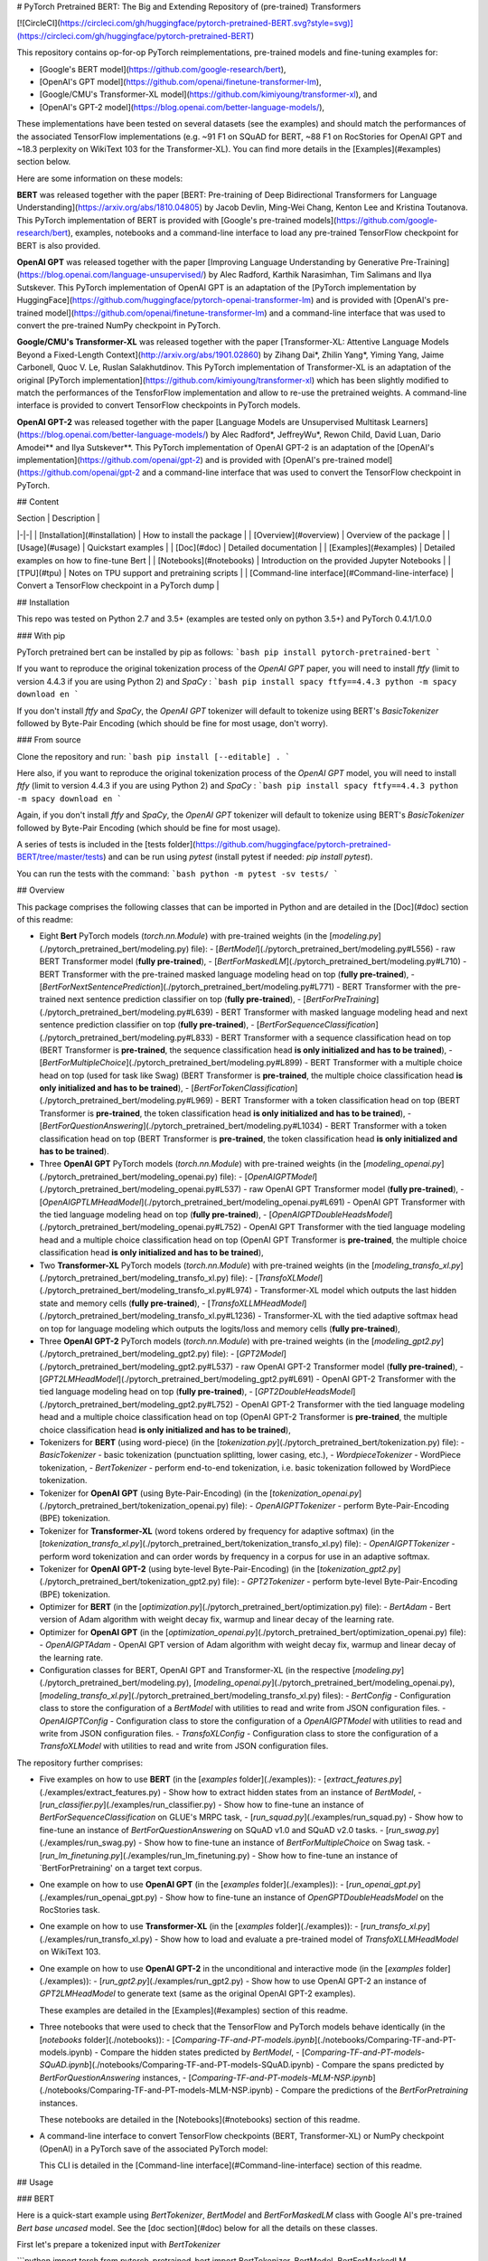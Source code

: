 # PyTorch Pretrained BERT: The Big and Extending Repository of (pre-trained) Transformers

[![CircleCI](https://circleci.com/gh/huggingface/pytorch-pretrained-BERT.svg?style=svg)](https://circleci.com/gh/huggingface/pytorch-pretrained-BERT)

This repository contains op-for-op PyTorch reimplementations, pre-trained models and fine-tuning examples for:

- [Google's BERT model](https://github.com/google-research/bert),
- [OpenAI's GPT model](https://github.com/openai/finetune-transformer-lm),
- [Google/CMU's Transformer-XL model](https://github.com/kimiyoung/transformer-xl), and
- [OpenAI's GPT-2 model](https://blog.openai.com/better-language-models/),

These implementations have been tested on several datasets (see the examples) and should match the performances of the associated TensorFlow implementations (e.g. ~91 F1 on SQuAD for BERT, ~88 F1 on RocStories for OpenAI GPT and ~18.3 perplexity on WikiText 103 for the Transformer-XL). You can find more details in the [Examples](#examples) section below.

Here are some information on these models:

**BERT** was released together with the paper [BERT: Pre-training of Deep Bidirectional Transformers for Language Understanding](https://arxiv.org/abs/1810.04805) by Jacob Devlin, Ming-Wei Chang, Kenton Lee and Kristina Toutanova.
This PyTorch implementation of BERT is provided with [Google's pre-trained models](https://github.com/google-research/bert), examples, notebooks and a command-line interface to load any pre-trained TensorFlow checkpoint for BERT is also provided.

**OpenAI GPT** was released together with the paper [Improving Language Understanding by Generative Pre-Training](https://blog.openai.com/language-unsupervised/) by Alec Radford, Karthik Narasimhan, Tim Salimans and Ilya Sutskever.
This PyTorch implementation of OpenAI GPT is an adaptation of the [PyTorch implementation by HuggingFace](https://github.com/huggingface/pytorch-openai-transformer-lm) and is provided with [OpenAI's pre-trained model](https://github.com/openai/finetune-transformer-lm) and a command-line interface that was used to convert the pre-trained NumPy checkpoint in PyTorch.

**Google/CMU's Transformer-XL** was released together with the paper [Transformer-XL: Attentive Language Models Beyond a Fixed-Length Context](http://arxiv.org/abs/1901.02860) by Zihang Dai*, Zhilin Yang*, Yiming Yang, Jaime Carbonell, Quoc V. Le, Ruslan Salakhutdinov.
This PyTorch implementation of Transformer-XL is an adaptation of the original [PyTorch implementation](https://github.com/kimiyoung/transformer-xl) which has been slightly modified to match the performances of the TensforFlow implementation and allow to re-use the pretrained weights. A command-line interface is provided to convert TensorFlow checkpoints in PyTorch models.

**OpenAI GPT-2** was released together with the paper [Language Models are Unsupervised Multitask Learners](https://blog.openai.com/better-language-models/) by Alec Radford*, JeffreyWu*, Rewon Child, David Luan, Dario Amodei** and Ilya Sutskever**.
This PyTorch implementation of OpenAI GPT-2 is an adaptation of the [OpenAI's implementation](https://github.com/openai/gpt-2) and is provided with [OpenAI's pre-trained model](https://github.com/openai/gpt-2 and a command-line interface that was used to convert the TensorFlow checkpoint in PyTorch.


## Content

| Section | Description |
|-|-|
| [Installation](#installation) | How to install the package |
| [Overview](#overview) | Overview of the package |
| [Usage](#usage) | Quickstart examples |
| [Doc](#doc) |  Detailed documentation |
| [Examples](#examples) | Detailed examples on how to fine-tune Bert |
| [Notebooks](#notebooks) | Introduction on the provided Jupyter Notebooks |
| [TPU](#tpu) | Notes on TPU support and pretraining scripts |
| [Command-line interface](#Command-line-interface) | Convert a TensorFlow checkpoint in a PyTorch dump |

## Installation

This repo was tested on Python 2.7 and 3.5+ (examples are tested only on python 3.5+) and PyTorch 0.4.1/1.0.0

### With pip

PyTorch pretrained bert can be installed by pip as follows:
```bash
pip install pytorch-pretrained-bert
```

If you want to reproduce the original tokenization process of the `OpenAI GPT` paper, you will need to install `ftfy` (limit to version 4.4.3 if you are using Python 2) and `SpaCy` :
```bash
pip install spacy ftfy==4.4.3
python -m spacy download en
```

If you don't install `ftfy` and `SpaCy`, the `OpenAI GPT` tokenizer will default to tokenize using BERT's `BasicTokenizer` followed by Byte-Pair Encoding (which should be fine for most usage, don't worry).

### From source

Clone the repository and run:
```bash
pip install [--editable] .
```

Here also, if you want to reproduce the original tokenization process of the `OpenAI GPT` model, you will need to install `ftfy` (limit to version 4.4.3 if you are using Python 2) and `SpaCy` :
```bash
pip install spacy ftfy==4.4.3
python -m spacy download en
```

Again, if you don't install `ftfy` and `SpaCy`, the `OpenAI GPT` tokenizer will default to tokenize using BERT's `BasicTokenizer` followed by Byte-Pair Encoding (which should be fine for most usage).

A series of tests is included in the [tests folder](https://github.com/huggingface/pytorch-pretrained-BERT/tree/master/tests) and can be run using `pytest` (install pytest if needed: `pip install pytest`).

You can run the tests with the command:
```bash
python -m pytest -sv tests/
```

## Overview

This package comprises the following classes that can be imported in Python and are detailed in the [Doc](#doc) section of this readme:

- Eight **Bert** PyTorch models (`torch.nn.Module`) with pre-trained weights (in the [`modeling.py`](./pytorch_pretrained_bert/modeling.py) file):
  - [`BertModel`](./pytorch_pretrained_bert/modeling.py#L556) - raw BERT Transformer model (**fully pre-trained**),
  - [`BertForMaskedLM`](./pytorch_pretrained_bert/modeling.py#L710) - BERT Transformer with the pre-trained masked language modeling head on top (**fully pre-trained**),
  - [`BertForNextSentencePrediction`](./pytorch_pretrained_bert/modeling.py#L771) - BERT Transformer with the pre-trained next sentence prediction classifier on top  (**fully pre-trained**),
  - [`BertForPreTraining`](./pytorch_pretrained_bert/modeling.py#L639) - BERT Transformer with masked language modeling head and next sentence prediction classifier on top (**fully pre-trained**),
  - [`BertForSequenceClassification`](./pytorch_pretrained_bert/modeling.py#L833) - BERT Transformer with a sequence classification head on top (BERT Transformer is **pre-trained**, the sequence classification head **is only initialized and has to be trained**),
  - [`BertForMultipleChoice`](./pytorch_pretrained_bert/modeling.py#L899) - BERT Transformer with a multiple choice head on top (used for task like Swag) (BERT Transformer is **pre-trained**, the multiple choice classification head **is only initialized and has to be trained**),
  - [`BertForTokenClassification`](./pytorch_pretrained_bert/modeling.py#L969) - BERT Transformer with a token classification head on top (BERT Transformer is **pre-trained**, the token classification head **is only initialized and has to be trained**),
  - [`BertForQuestionAnswering`](./pytorch_pretrained_bert/modeling.py#L1034) - BERT Transformer with a token classification head on top (BERT Transformer is **pre-trained**, the token classification head **is only initialized and has to be trained**).

- Three **OpenAI GPT** PyTorch models (`torch.nn.Module`) with pre-trained weights (in the [`modeling_openai.py`](./pytorch_pretrained_bert/modeling_openai.py) file):
  - [`OpenAIGPTModel`](./pytorch_pretrained_bert/modeling_openai.py#L537) - raw OpenAI GPT Transformer model (**fully pre-trained**),
  - [`OpenAIGPTLMHeadModel`](./pytorch_pretrained_bert/modeling_openai.py#L691) - OpenAI GPT Transformer with the tied language modeling head on top (**fully pre-trained**),
  - [`OpenAIGPTDoubleHeadsModel`](./pytorch_pretrained_bert/modeling_openai.py#L752) - OpenAI GPT Transformer with the tied language modeling head and a multiple choice classification head on top (OpenAI GPT Transformer is **pre-trained**, the multiple choice classification head **is only initialized and has to be trained**),

- Two **Transformer-XL** PyTorch models (`torch.nn.Module`) with pre-trained weights (in the [`modeling_transfo_xl.py`](./pytorch_pretrained_bert/modeling_transfo_xl.py) file):
  - [`TransfoXLModel`](./pytorch_pretrained_bert/modeling_transfo_xl.py#L974) - Transformer-XL model which outputs the last hidden state and memory cells (**fully pre-trained**),
  - [`TransfoXLLMHeadModel`](./pytorch_pretrained_bert/modeling_transfo_xl.py#L1236) - Transformer-XL with the tied adaptive softmax head on top for language modeling which outputs the logits/loss and memory cells (**fully pre-trained**),

- Three **OpenAI GPT-2** PyTorch models (`torch.nn.Module`) with pre-trained weights (in the [`modeling_gpt2.py`](./pytorch_pretrained_bert/modeling_gpt2.py) file):
  - [`GPT2Model`](./pytorch_pretrained_bert/modeling_gpt2.py#L537) - raw OpenAI GPT-2 Transformer model (**fully pre-trained**),
  - [`GPT2LMHeadModel`](./pytorch_pretrained_bert/modeling_gpt2.py#L691) - OpenAI GPT-2 Transformer with the tied language modeling head on top (**fully pre-trained**),
  - [`GPT2DoubleHeadsModel`](./pytorch_pretrained_bert/modeling_gpt2.py#L752) - OpenAI GPT-2 Transformer with the tied language modeling head and a multiple choice classification head on top (OpenAI GPT-2 Transformer is **pre-trained**, the multiple choice classification head **is only initialized and has to be trained**),

- Tokenizers for **BERT** (using word-piece) (in the [`tokenization.py`](./pytorch_pretrained_bert/tokenization.py) file):
  - `BasicTokenizer` - basic tokenization (punctuation splitting, lower casing, etc.),
  - `WordpieceTokenizer` - WordPiece tokenization,
  - `BertTokenizer` - perform end-to-end tokenization, i.e. basic tokenization followed by WordPiece tokenization.

- Tokenizer for **OpenAI GPT** (using Byte-Pair-Encoding) (in the [`tokenization_openai.py`](./pytorch_pretrained_bert/tokenization_openai.py) file):
  - `OpenAIGPTTokenizer` - perform Byte-Pair-Encoding (BPE) tokenization.

- Tokenizer for **Transformer-XL** (word tokens ordered by frequency for adaptive softmax) (in the [`tokenization_transfo_xl.py`](./pytorch_pretrained_bert/tokenization_transfo_xl.py) file):
  - `OpenAIGPTTokenizer` - perform word tokenization and can order words by frequency in a corpus for use in an adaptive softmax.

- Tokenizer for **OpenAI GPT-2** (using byte-level Byte-Pair-Encoding) (in the [`tokenization_gpt2.py`](./pytorch_pretrained_bert/tokenization_gpt2.py) file):
  - `GPT2Tokenizer` - perform byte-level Byte-Pair-Encoding (BPE) tokenization.

- Optimizer for **BERT** (in the [`optimization.py`](./pytorch_pretrained_bert/optimization.py) file):
  - `BertAdam` - Bert version of Adam algorithm with weight decay fix, warmup and linear decay of the learning rate.

- Optimizer for **OpenAI GPT** (in the [`optimization_openai.py`](./pytorch_pretrained_bert/optimization_openai.py) file):
  - `OpenAIGPTAdam` - OpenAI GPT version of Adam algorithm with weight decay fix, warmup and linear decay of the learning rate.

- Configuration classes for BERT, OpenAI GPT and Transformer-XL (in the respective [`modeling.py`](./pytorch_pretrained_bert/modeling.py), [`modeling_openai.py`](./pytorch_pretrained_bert/modeling_openai.py), [`modeling_transfo_xl.py`](./pytorch_pretrained_bert/modeling_transfo_xl.py) files):
  - `BertConfig` - Configuration class to store the configuration of a `BertModel` with utilities to read and write from JSON configuration files.
  - `OpenAIGPTConfig` - Configuration class to store the configuration of a `OpenAIGPTModel` with utilities to read and write from JSON configuration files.
  - `TransfoXLConfig` - Configuration class to store the configuration of a `TransfoXLModel` with utilities to read and write from JSON configuration files.

The repository further comprises:

- Five examples on how to use **BERT** (in the [`examples` folder](./examples)):
  - [`extract_features.py`](./examples/extract_features.py) - Show how to extract hidden states from an instance of `BertModel`,
  - [`run_classifier.py`](./examples/run_classifier.py) - Show how to fine-tune an instance of `BertForSequenceClassification` on GLUE's MRPC task,
  - [`run_squad.py`](./examples/run_squad.py) - Show how to fine-tune an instance of `BertForQuestionAnswering` on SQuAD v1.0 and SQuAD v2.0 tasks.
  - [`run_swag.py`](./examples/run_swag.py) - Show how to fine-tune an instance of `BertForMultipleChoice` on Swag task.
  - [`run_lm_finetuning.py`](./examples/run_lm_finetuning.py) - Show how to fine-tune an instance of `BertForPretraining' on a target text corpus.  

- One example on how to use **OpenAI GPT** (in the [`examples` folder](./examples)):
  - [`run_openai_gpt.py`](./examples/run_openai_gpt.py) - Show how to fine-tune an instance of `OpenGPTDoubleHeadsModel` on the RocStories task.

- One example on how to use **Transformer-XL** (in the [`examples` folder](./examples)):
  - [`run_transfo_xl.py`](./examples/run_transfo_xl.py) - Show how to load and evaluate a pre-trained model of `TransfoXLLMHeadModel` on WikiText 103.

- One example on how to use **OpenAI GPT-2** in the unconditional and interactive mode (in the [`examples` folder](./examples)):
  - [`run_gpt2.py`](./examples/run_gpt2.py) - Show how to use OpenAI GPT-2 an instance of `GPT2LMHeadModel` to generate text (same as the original OpenAI GPT-2 examples).

  These examples are detailed in the [Examples](#examples) section of this readme.

- Three notebooks that were used to check that the TensorFlow and PyTorch models behave identically (in the [`notebooks` folder](./notebooks)):
  - [`Comparing-TF-and-PT-models.ipynb`](./notebooks/Comparing-TF-and-PT-models.ipynb) - Compare the hidden states predicted by `BertModel`,
  - [`Comparing-TF-and-PT-models-SQuAD.ipynb`](./notebooks/Comparing-TF-and-PT-models-SQuAD.ipynb) - Compare the spans predicted by  `BertForQuestionAnswering` instances,
  - [`Comparing-TF-and-PT-models-MLM-NSP.ipynb`](./notebooks/Comparing-TF-and-PT-models-MLM-NSP.ipynb) - Compare the predictions of the `BertForPretraining` instances.

  These notebooks are detailed in the [Notebooks](#notebooks) section of this readme.

- A command-line interface to convert TensorFlow checkpoints (BERT, Transformer-XL) or NumPy checkpoint (OpenAI) in a PyTorch save of the associated PyTorch model:

  This CLI is detailed in the [Command-line interface](#Command-line-interface) section of this readme.

## Usage

### BERT

Here is a quick-start example using `BertTokenizer`, `BertModel` and `BertForMaskedLM` class with Google AI's pre-trained `Bert base uncased` model. See the [doc section](#doc) below for all the details on these classes.

First let's prepare a tokenized input with `BertTokenizer`

```python
import torch
from pytorch_pretrained_bert import BertTokenizer, BertModel, BertForMaskedLM

# OPTIONAL: if you want to have more information on what's happening, activate the logger as follows
import logging
logging.basicConfig(level=logging.INFO)

# Load pre-trained model tokenizer (vocabulary)
tokenizer = BertTokenizer.from_pretrained('bert-base-uncased')

# Tokenized input
text = "[CLS] Who was Jim Henson ? [SEP] Jim Henson was a puppeteer [SEP]"
tokenized_text = tokenizer.tokenize(text)

# Mask a token that we will try to predict back with `BertForMaskedLM`
masked_index = 8
tokenized_text[masked_index] = '[MASK]'
assert tokenized_text == ['[CLS]', 'who', 'was', 'jim', 'henson', '?', '[SEP]', 'jim', '[MASK]', 'was', 'a', 'puppet', '##eer', '[SEP]']

# Convert token to vocabulary indices
indexed_tokens = tokenizer.convert_tokens_to_ids(tokenized_text)
# Define sentence A and B indices associated to 1st and 2nd sentences (see paper)
segments_ids = [0, 0, 0, 0, 0, 0, 0, 1, 1, 1, 1, 1, 1, 1]

# Convert inputs to PyTorch tensors
tokens_tensor = torch.tensor([indexed_tokens])
segments_tensors = torch.tensor([segments_ids])
```

Let's see how to use `BertModel` to get hidden states

```python
# Load pre-trained model (weights)
model = BertModel.from_pretrained('bert-base-uncased')
model.eval()

# If you have a GPU, put everything on cuda
tokens_tensor = tokens_tensor.to('cuda')
segments_tensors = segments_tensors.to('cuda')
model.to('cuda')

# Predict hidden states features for each layer
with torch.no_grad():
    encoded_layers, _ = model(tokens_tensor, segments_tensors)
# We have a hidden states for each of the 12 layers in model bert-base-uncased
assert len(encoded_layers) == 12
```

And how to use `BertForMaskedLM`

```python
# Load pre-trained model (weights)
model = BertForMaskedLM.from_pretrained('bert-base-uncased')
model.eval()

# If you have a GPU, put everything on cuda
tokens_tensor = tokens_tensor.to('cuda')
segments_tensors = segments_tensors.to('cuda')
model.to('cuda')

# Predict all tokens
with torch.no_grad():
    predictions = model(tokens_tensor, segments_tensors)

# confirm we were able to predict 'henson'
predicted_index = torch.argmax(predictions[0, masked_index]).item()
predicted_token = tokenizer.convert_ids_to_tokens([predicted_index])[0]
assert predicted_token == 'henson'
```

### OpenAI GPT

Here is a quick-start example using `OpenAIGPTTokenizer`, `OpenAIGPTModel` and `OpenAIGPTLMHeadModel` class with OpenAI's pre-trained  model. See the [doc section](#doc) below for all the details on these classes.

First let's prepare a tokenized input with `OpenAIGPTTokenizer`

```python
import torch
from pytorch_pretrained_bert import OpenAIGPTTokenizer, OpenAIGPTModel, OpenAIGPTLMHeadModel

# OPTIONAL: if you want to have more information on what's happening, activate the logger as follows
import logging
logging.basicConfig(level=logging.INFO)

# Load pre-trained model tokenizer (vocabulary)
tokenizer = OpenAIGPTTokenizer.from_pretrained('openai-gpt')

# Tokenized input
text = "Who was Jim Henson ? Jim Henson was a puppeteer"
tokenized_text = tokenizer.tokenize(text)

# Convert token to vocabulary indices
indexed_tokens = tokenizer.convert_tokens_to_ids(tokenized_text)

# Convert inputs to PyTorch tensors
tokens_tensor = torch.tensor([indexed_tokens])
```

Let's see how to use `OpenAIGPTModel` to get hidden states

```python
# Load pre-trained model (weights)
model = OpenAIGPTModel.from_pretrained('openai-gpt')
model.eval()

# If you have a GPU, put everything on cuda
tokens_tensor = tokens_tensor.to('cuda')
model.to('cuda')

# Predict hidden states features for each layer
with torch.no_grad():
    hidden_states = model(tokens_tensor)
```

And how to use `OpenAIGPTLMHeadModel`

```python
# Load pre-trained model (weights)
model = OpenAIGPTLMHeadModel.from_pretrained('openai-gpt')
model.eval()

# If you have a GPU, put everything on cuda
tokens_tensor = tokens_tensor.to('cuda')
model.to('cuda')

# Predict all tokens
with torch.no_grad():
    predictions = model(tokens_tensor)

# get the predicted last token
predicted_index = torch.argmax(predictions[0, -1, :]).item()
predicted_token = tokenizer.convert_ids_to_tokens([predicted_index])[0]
assert predicted_token == '.</w>'
```

### Transformer-XL

Here is a quick-start example using `TransfoXLTokenizer`, `TransfoXLModel` and `TransfoXLModelLMHeadModel` class with the Transformer-XL model pre-trained on WikiText-103. See the [doc section](#doc) below for all the details on these classes.

First let's prepare a tokenized input with `TransfoXLTokenizer`

```python
import torch
from pytorch_pretrained_bert import TransfoXLTokenizer, TransfoXLModel, TransfoXLLMHeadModel

# OPTIONAL: if you want to have more information on what's happening, activate the logger as follows
import logging
logging.basicConfig(level=logging.INFO)

# Load pre-trained model tokenizer (vocabulary from wikitext 103)
tokenizer = TransfoXLTokenizer.from_pretrained('transfo-xl-wt103')

# Tokenized input
text_1 = "Who was Jim Henson ?"
text_2 = "Jim Henson was a puppeteer"
tokenized_text_1 = tokenizer.tokenize(text_1)
tokenized_text_2 = tokenizer.tokenize(text_2)

# Convert token to vocabulary indices
indexed_tokens_1 = tokenizer.convert_tokens_to_ids(tokenized_text_1)
indexed_tokens_2 = tokenizer.convert_tokens_to_ids(tokenized_text_2)

# Convert inputs to PyTorch tensors
tokens_tensor_1 = torch.tensor([indexed_tokens_1])
tokens_tensor_2 = torch.tensor([indexed_tokens_2])
```

Let's see how to use `TransfoXLModel` to get hidden states

```python
# Load pre-trained model (weights)
model = TransfoXLModel.from_pretrained('transfo-xl-wt103')
model.eval()

# If you have a GPU, put everything on cuda
tokens_tensor_1 = tokens_tensor_1.to('cuda')
tokens_tensor_2 = tokens_tensor_2.to('cuda')
model.to('cuda')

with torch.no_grad():
    # Predict hidden states features for each layer
    hidden_states_1, mems_1 = model(tokens_tensor_1)
    # We can re-use the memory cells in a subsequent call to attend a longer context
    hidden_states_2, mems_2 = model(tokens_tensor_2, mems=mems_1)
```

And how to use `TransfoXLLMHeadModel`

```python
# Load pre-trained model (weights)
model = TransfoXLLMHeadModel.from_pretrained('transfo-xl-wt103')
model.eval()

# If you have a GPU, put everything on cuda
tokens_tensor_1 = tokens_tensor_1.to('cuda')
tokens_tensor_2 = tokens_tensor_2.to('cuda')
model.to('cuda')

with torch.no_grad():
    # Predict all tokens
    predictions_1, mems_1 = model(tokens_tensor_1)
    # We can re-use the memory cells in a subsequent call to attend a longer context
    predictions_2, mems_2 = model(tokens_tensor_2, mems=mems_1)

# get the predicted last token
predicted_index = torch.argmax(predictions_2[0, -1, :]).item()
predicted_token = tokenizer.convert_ids_to_tokens([predicted_index])[0]
assert predicted_token == 'who'
```

### OpenAI GPT-2

Here is a quick-start example using `GPT2Tokenizer`, `GPT2Model` and `GPT2LMHeadModel` class with OpenAI's pre-trained  model. See the [doc section](#doc) below for all the details on these classes.

First let's prepare a tokenized input with `GPT2Tokenizer`

```python
import torch
from pytorch_pretrained_bert import GPT2Tokenizer, GPT2Model, GPT2LMHeadModel

# OPTIONAL: if you want to have more information on what's happening, activate the logger as follows
import logging
logging.basicConfig(level=logging.INFO)

# Load pre-trained model tokenizer (vocabulary)
tokenizer = GPT2Tokenizer.from_pretrained('gpt2')

# Encode input
text = "Who was Jim Henson ? Jim Henson was a puppeteer"
indexed_tokens = tokenizer.encode(text)

# Convert inputs to PyTorch tensors
tokens_tensor = torch.tensor([indexed_tokens])
```

Let's see how to use `GPT2Model` to get hidden states

```python
# Load pre-trained model (weights)
model = GPT2Model.from_pretrained('gpt2')
model.eval()

# If you have a GPU, put everything on cuda
tokens_tensor = tokens_tensor.to('cuda')
model.to('cuda')

# Predict hidden states features for each layer
with torch.no_grad():
    hidden_states = model(tokens_tensor)
```

And how to use `GPT2LMHeadModel`

```python
# Load pre-trained model (weights)
model = GPT2LMHeadModel.from_pretrained('gpt2')
model.eval()

# If you have a GPU, put everything on cuda
tokens_tensor = tokens_tensor.to('cuda')
model.to('cuda')

# Predict all tokens
with torch.no_grad():
    predictions = model(tokens_tensor)

# get the predicted last token
predicted_index = torch.argmax(predictions[0, -1, :]).item()
predicted_token = tokenizer.decode([predicted_index])
```

## Doc

Here is a detailed documentation of the classes in the package and how to use them:

| Sub-section | Description |
|-|-|
| [Loading Google AI's/OpenAI's pre-trained weigths](#Loading-Google-AI-or-OpenAI-pre-trained-weigths-and-PyTorch-dump) | How to load Google AI/OpenAI's pre-trained weight or a PyTorch saved instance |
| [PyTorch models](#PyTorch-models) | API of the eight PyTorch model classes: `BertModel`, `BertForMaskedLM`, `BertForNextSentencePrediction`, `BertForPreTraining`, `BertForSequenceClassification`, `BertForMultipleChoice` or `BertForQuestionAnswering` |
| [Tokenizer: `BertTokenizer`](#Tokenizer-BertTokenizer) | API of the `BertTokenizer` class|
| [Optimizer: `BertAdam`](#Optimizer-BertAdam) |  API of the `BertAdam` class |

### Loading Google AI or OpenAI pre-trained weigths or PyTorch dump

To load one of Google AI's, OpenAI's pre-trained models or a PyTorch saved model (an instance of `BertForPreTraining` saved with `torch.save()`), the PyTorch model classes and the tokenizer can be instantiated as

```python
model = BERT_CLASS.from_pretrained(PRE_TRAINED_MODEL_NAME_OR_PATH, cache_dir=None)
```

where

- `BERT_CLASS` is either a tokenizer to load the vocabulary (`BertTokenizer` or `OpenAIGPTTokenizer` classes) or one of the eight BERT or three OpenAI GPT PyTorch model classes (to load the pre-trained weights): `BertModel`, `BertForMaskedLM`, `BertForNextSentencePrediction`, `BertForPreTraining`, `BertForSequenceClassification`, `BertForTokenClassification`, `BertForMultipleChoice`, `BertForQuestionAnswering`, `OpenAIGPTModel`, `OpenAIGPTLMHeadModel` or `OpenAIGPTDoubleHeadsModel`, and
- `PRE_TRAINED_MODEL_NAME_OR_PATH` is either:

  - the shortcut name of a Google AI's or OpenAI's pre-trained model selected in the list:

    - `bert-base-uncased`: 12-layer, 768-hidden, 12-heads, 110M parameters
    - `bert-large-uncased`: 24-layer, 1024-hidden, 16-heads, 340M parameters
    - `bert-base-cased`: 12-layer, 768-hidden, 12-heads , 110M parameters
    - `bert-large-cased`: 24-layer, 1024-hidden, 16-heads, 340M parameters
    - `bert-base-multilingual-uncased`: (Orig, not recommended) 102 languages, 12-layer, 768-hidden, 12-heads, 110M parameters
    - `bert-base-multilingual-cased`: **(New, recommended)** 104 languages, 12-layer, 768-hidden, 12-heads, 110M parameters
    - `bert-base-chinese`: Chinese Simplified and Traditional, 12-layer, 768-hidden, 12-heads, 110M parameters
    - `openai-gpt`: OpenAI English model, 12-layer, 768-hidden, 12-heads, 110M parameters
    - `transfo-xl-wt103`: Transformer-XL English model trained on wikitext-103, 18-layer, 1024-hidden, 16-heads, 257M parameters
    - `gpt2`: OpenAI GPT-2 English model, 12-layer, 768-hidden, 12-heads, 117M parameters

  - a path or url to a pretrained model archive containing:

    - `bert_config.json` or `openai_gpt_config.json` a configuration file for the model, and
    - `pytorch_model.bin` a PyTorch dump of a pre-trained instance of `BertForPreTraining`, `OpenAIGPTModel`, `TransfoXLModel`, `GPT2LMHeadModel` (saved with the usual `torch.save()`)

  If `PRE_TRAINED_MODEL_NAME_OR_PATH` is a shortcut name, the pre-trained weights will be downloaded from AWS S3 (see the links [here](pytorch_pretrained_bert/modeling.py)) and stored in a cache folder to avoid future download (the cache folder can be found at `~/.pytorch_pretrained_bert/`).
- `cache_dir` can be an optional path to a specific directory to download and cache the pre-trained model weights. This option is useful in particular when you are using distributed training: to avoid concurrent access to the same weights you can set for example `cache_dir='./pretrained_model_{}'.format(args.local_rank)` (see the section on distributed training for more information).

`Uncased` means that the text has been lowercased before WordPiece tokenization, e.g., `John Smith` becomes `john smith`. The Uncased model also strips out any accent markers. `Cased` means that the true case and accent markers are preserved. Typically, the Uncased model is better unless you know that case information is important for your task (e.g., Named Entity Recognition or Part-of-Speech tagging). For information about the Multilingual and Chinese model, see the [Multilingual README](https://github.com/google-research/bert/blob/master/multilingual.md) or the original TensorFlow repository.

**When using an `uncased model`, make sure to pass `--do_lower_case` to the example training scripts (or pass `do_lower_case=True` to FullTokenizer if you're using your own script and loading the tokenizer your-self.).**

Examples:
```python
# BERT
tokenizer = BertTokenizer.from_pretrained('bert-base-uncased', do_lower_case=True)
model = BertForSequenceClassification.from_pretrained('bert-base-uncased')

# OpenAI GPT
tokenizer = OpenAIGPTTokenizer.from_pretrained('openai-gpt')
model = OpenAIGPTModel.from_pretrained('openai-gpt')

# Transformer-XL
tokenizer = TransfoXLTokenizer.from_pretrained('transfo-xl-wt103')
model = TransfoXLModel.from_pretrained('transfo-xl-wt103')

# OpenAI GPT-2
tokenizer = GPT2Tokenizer.from_pretrained('gpt2')
model = GPT2Model.from_pretrained('gpt2')

```

### PyTorch models

#### 1. `BertModel`

`BertModel` is the basic BERT Transformer model with a layer of summed token, position and sequence embeddings followed by a series of identical self-attention blocks (12 for BERT-base, 24 for BERT-large).

The inputs and output are **identical to the TensorFlow model inputs and outputs**.

We detail them here. This model takes as *inputs*:
[`modeling.py`](./pytorch_pretrained_bert/modeling.py)
- `input_ids`: a torch.LongTensor of shape [batch_size, sequence_length] with the word token indices in the vocabulary (see the tokens preprocessing logic in the scripts [`extract_features.py`](./examples/extract_features.py), [`run_classifier.py`](./examples/run_classifier.py) and [`run_squad.py`](./examples/run_squad.py)), and
- `token_type_ids`: an optional torch.LongTensor of shape [batch_size, sequence_length] with the token types indices selected in [0, 1]. Type 0 corresponds to a `sentence A` and type 1 corresponds to a `sentence B` token (see BERT paper for more details).
- `attention_mask`: an optional torch.LongTensor of shape [batch_size, sequence_length] with indices selected in [0, 1]. It's a mask to be used if some input sequence lengths are smaller than the max input sequence length of the current batch. It's the mask that we typically use for attention when a batch has varying length sentences.
- `output_all_encoded_layers`: boolean which controls the content of the `encoded_layers` output as described below. Default: `True`.

This model *outputs* a tuple composed of:

- `encoded_layers`: controled by the value of the `output_encoded_layers` argument:

  - `output_all_encoded_layers=True`: outputs a list of the encoded-hidden-states at the end of each attention block (i.e. 12 full sequences for BERT-base, 24 for BERT-large), each encoded-hidden-state is a torch.FloatTensor of size [batch_size, sequence_length, hidden_size],
  - `output_all_encoded_layers=False`: outputs only the encoded-hidden-states corresponding to the last attention block, i.e. a single torch.FloatTensor of size [batch_size, sequence_length, hidden_size],

- `pooled_output`: a torch.FloatTensor of size [batch_size, hidden_size] which is the output of a classifier pretrained on top of the hidden state associated to the first character of the input (`CLF`) to train on the Next-Sentence task (see BERT's paper).

An example on how to use this class is given in the [`extract_features.py`](./examples/extract_features.py) script which can be used to extract the hidden states of the model for a given input.

#### 2. `BertForPreTraining`

`BertForPreTraining` includes the `BertModel` Transformer followed by the two pre-training heads:

- the masked language modeling head, and
- the next sentence classification head.

*Inputs* comprises the inputs of the [`BertModel`](#-1.-`BertModel`) class plus two optional labels:

- `masked_lm_labels`: masked language modeling labels: torch.LongTensor of shape [batch_size, sequence_length] with indices selected in [-1, 0, ..., vocab_size]. All labels set to -1 are ignored (masked), the loss is only computed for the labels set in [0, ..., vocab_size]
- `next_sentence_label`: next sentence classification loss: torch.LongTensor of shape [batch_size] with indices selected in [0, 1]. 0 => next sentence is the continuation, 1 => next sentence is a random sentence.

*Outputs*:

- if `masked_lm_labels` and `next_sentence_label` are not `None`: Outputs the total_loss which is the sum of the masked language modeling loss and the next sentence classification loss.
- if `masked_lm_labels` or `next_sentence_label` is `None`: Outputs a tuple comprising

  - the masked language modeling logits, and
  - the next sentence classification logits.

An example on how to use this class is given in the [`run_lm_finetuning.py`](./examples/run_lm_finetuning.py) script which can be used to fine-tune the BERT language model on your specific different text corpus. This should improve model performance, if the language style is different from the original BERT training corpus (Wiki + BookCorpus).


#### 3. `BertForMaskedLM`

`BertForMaskedLM` includes the `BertModel` Transformer followed by the (possibly) pre-trained  masked language modeling head.

*Inputs* comprises the inputs of the [`BertModel`](#-1.-`BertModel`) class plus optional label:

- `masked_lm_labels`: masked language modeling labels: torch.LongTensor of shape [batch_size, sequence_length] with indices selected in [-1, 0, ..., vocab_size]. All labels set to -1 are ignored (masked), the loss is only computed for the labels set in [0, ..., vocab_size]

*Outputs*:

- if `masked_lm_labels` is not `None`: Outputs the masked language modeling loss.
- if `masked_lm_labels` is `None`: Outputs the masked language modeling logits.

#### 4. `BertForNextSentencePrediction`

`BertForNextSentencePrediction` includes the `BertModel` Transformer followed by the next sentence classification head.

*Inputs* comprises the inputs of the [`BertModel`](#-1.-`BertModel`) class plus an optional label:

- `next_sentence_label`: next sentence classification loss: torch.LongTensor of shape [batch_size] with indices selected in [0, 1]. 0 => next sentence is the continuation, 1 => next sentence is a random sentence.

*Outputs*:

- if `next_sentence_label` is not `None`: Outputs the next sentence classification loss.
- if `next_sentence_label` is `None`: Outputs the next sentence classification logits.

#### 5. `BertForSequenceClassification`

`BertForSequenceClassification` is a fine-tuning model that includes `BertModel` and a sequence-level (sequence or pair of sequences) classifier on top of the `BertModel`.

The sequence-level classifier is a linear layer that takes as input the last hidden state of the first character in the input sequence (see Figures 3a and 3b in the BERT paper).

An example on how to use this class is given in the [`run_classifier.py`](./examples/run_classifier.py) script which can be used to fine-tune a single sequence (or pair of sequence) classifier using BERT, for example for the MRPC task.

#### 6. `BertForMultipleChoice`

`BertForMultipleChoice` is a fine-tuning model that includes `BertModel` and a linear layer on top of the `BertModel`.

The linear layer outputs a single value for each choice of a multiple choice problem, then all the outputs corresponding to an instance are passed through a softmax to get the model choice.

This implementation is largely inspired by the work of OpenAI in [Improving Language Understanding by Generative Pre-Training](https://blog.openai.com/language-unsupervised/) and the answer of Jacob Devlin in the following [issue](https://github.com/google-research/bert/issues/38).

An example on how to use this class is given in the [`run_swag.py`](./examples/run_swag.py) script which can be used to fine-tune a multiple choice classifier using BERT, for example for the Swag task.

#### 7. `BertForTokenClassification`

`BertForTokenClassification` is a fine-tuning model that includes `BertModel` and a token-level classifier on top of the `BertModel`.

The token-level classifier is a linear layer that takes as input the last hidden state of the sequence.

#### 8. `BertForQuestionAnswering`

`BertForQuestionAnswering` is a fine-tuning model that includes `BertModel` with a token-level classifiers on top of the full sequence of last hidden states.

The token-level classifier takes as input the full sequence of the last hidden state and compute several (e.g. two) scores for each tokens that can for example respectively be the score that a given token is a `start_span` and a `end_span` token (see Figures 3c and 3d in the BERT paper).

An example on how to use this class is given in the [`run_squad.py`](./examples/run_squad.py) script which can be used to fine-tune a token classifier using BERT, for example for the SQuAD task.

#### 9. `OpenAIGPTModel`

`OpenAIGPTModel` is the basic OpenAI GPT Transformer model with a layer of summed token and position embeddings followed by a series of 12 identical self-attention blocks.

OpenAI GPT use a single embedding matrix to store the word and special embeddings.
Special tokens embeddings are additional tokens that are not pre-trained: `[SEP]`, `[CLS]`...
Special tokens need to be trained during the fine-tuning if you use them.
The number of special embeddings can be controled using the `set_num_special_tokens(num_special_tokens)` function.

The embeddings are ordered as follow in the token embeddings matrice:

```python
    [0,                                                         ----------------------
      ...                                                        -> word embeddings
      config.vocab_size - 1,                                     ______________________
      config.vocab_size,
      ...                                                        -> special embeddings
      config.vocab_size + config.n_special - 1]                  ______________________
```

where total_tokens_embeddings can be obtained as config.total_tokens_embeddings and is:
    `total_tokens_embeddings = config.vocab_size + config.n_special`
You should use the associate indices to index the embeddings.

The inputs and output are **identical to the TensorFlow model inputs and outputs**.

We detail them here. This model takes as *inputs*:
[`modeling_openai.py`](./pytorch_pretrained_bert/modeling_openai.py)
- `input_ids`: a torch.LongTensor of shape [batch_size, sequence_length] (or more generally [d_1, ..., d_n, sequence_length] were d_1 ... d_n are arbitrary dimensions) with the word BPE token indices selected in the range [0, total_tokens_embeddings[
- `position_ids`: an optional torch.LongTensor with the same shape as input_ids
    with the position indices (selected in the range [0, config.n_positions - 1[.
- `token_type_ids`: an optional torch.LongTensor with the same shape as input_ids
    You can use it to add a third type of embedding to each input token in the sequence
    (the previous two being the word and position embeddings). The input, position and token_type embeddings are summed inside the Transformer before the first self-attention block.

This model *outputs*:
- `hidden_states`: the encoded-hidden-states at the top of the model as a torch.FloatTensor of size [batch_size, sequence_length, hidden_size] (or more generally [d_1, ..., d_n, hidden_size] were d_1 ... d_n are the dimension of input_ids)

#### 10. `OpenAIGPTLMHeadModel`

`OpenAIGPTLMHeadModel` includes the `OpenAIGPTModel` Transformer followed by a language modeling head with weights tied to the input embeddings (no additional parameters).

*Inputs* are the same as the inputs of the [`OpenAIGPTModel`](#-9.-`OpenAIGPTModel`) class plus optional labels:
- `lm_labels`: optional language modeling labels: torch.LongTensor of shape [batch_size, sequence_length] with indices selected in [-1, 0, ..., vocab_size]. All labels set to -1 are ignored (masked), the loss is only computed for the labels set in [0, ..., vocab_size].

*Outputs*:
- if `lm_labels` is not `None`:
  Outputs the language modeling loss.
- else:
  Outputs `lm_logits`: the language modeling logits as a torch.FloatTensor of size [batch_size, sequence_length, total_tokens_embeddings] (or more generally [d_1, ..., d_n, total_tokens_embeddings] were d_1 ... d_n are the dimension of input_ids)

#### 11. `OpenAIGPTDoubleHeadsModel`

`OpenAIGPTDoubleHeadsModel` includes the `OpenAIGPTModel` Transformer followed by two heads:
- a language modeling head with weights tied to the input embeddings (no additional parameters) and:
- a multiple choice classifier (linear layer that take as input a hidden state in a sequence to compute a score, see details in paper).

*Inputs* are the same as the inputs of the [`OpenAIGPTModel`](#-9.-`OpenAIGPTModel`) class plus a classification mask and two optional labels:
- `multiple_choice_token_ids`: a torch.LongTensor of shape [batch_size, num_choices] with the index of the token whose hidden state should be used as input for the multiple choice classifier (usually the [CLS] token for each choice).
- `lm_labels`: optional language modeling labels: torch.LongTensor of shape [batch_size, sequence_length] with indices selected in [-1, 0, ..., vocab_size]. All labels set to -1 are ignored (masked), the loss is only computed for the labels set in [0, ..., vocab_size].
- `multiple_choice_labels`: optional multiple choice labels: torch.LongTensor of shape [batch_size] with indices selected in [0, ..., num_choices].

*Outputs*:
- if `lm_labels` and `multiple_choice_labels` are not `None`:
  Outputs a tuple of losses with the language modeling loss and the multiple choice loss.
- else Outputs a tuple with:
  - `lm_logits`: the language modeling logits as a torch.FloatTensor of size [batch_size, num_choices, sequence_length, total_tokens_embeddings]
  - `multiple_choice_logits`: the multiple choice logits as a torch.FloatTensor of size [batch_size, num_choices]

#### 12. `TransfoXLModel`

The Transformer-XL model is described in "Transformer-XL: Attentive Language Models Beyond a Fixed-Length Context".

Transformer XL use a relative positioning with sinusiodal patterns and adaptive softmax inputs which means that:

- you don't need to specify positioning embeddings indices
- the tokens in the vocabulary have to be sorted to decreasing frequency.

This model takes as *inputs*:
[`modeling_transfo_xl.py`](./pytorch_pretrained_bert/modeling_transfo_xl.py)
- `input_ids`: a torch.LongTensor of shape [batch_size, sequence_length] with the token indices selected in the range [0, self.config.n_token[
- `mems`: an optional memory of hidden states from previous forward passes as a list (num layers) of hidden states at the entry of each layer. Each hidden states has shape [self.config.mem_len, bsz, self.config.d_model]. Note that the first two dimensions are transposed in `mems` with regards to `input_ids`.

This model *outputs* a tuple of (last_hidden_state, new_mems)
- `last_hidden_state`: the encoded-hidden-states at the top of the model as a torch.FloatTensor of size [batch_size, sequence_length, self.config.d_model]
- `new_mems`: list (num layers) of updated mem states at the entry of each layer each mem state is a torch.FloatTensor of size [self.config.mem_len, batch_size, self.config.d_model]. Note that the first two dimensions are transposed in `mems` with regards to `input_ids`.

##### Extracting a list of the hidden states at each layer of the Transformer-XL from `last_hidden_state` and `new_mems`:
The `new_mems` contain all the hidden states PLUS the output of the embeddings (`new_mems[0]`). `new_mems[-1]` is the output of the hidden state of the layer below the last layer and `last_hidden_state` is the output of the last layer (i.E. the input of the softmax when we have a language modeling head on top).

There are two differences between the shapes of `new_mems` and `last_hidden_state`: `new_mems` have transposed first dimensions and are longer (of size `self.config.mem_len`). Here is how to extract the full list of hidden states from the model output:

```python
hidden_states, mems = model(tokens_tensor)
seq_length = hidden_states.size(1)
lower_hidden_states = list(t[-seq_length:, ...].transpose(0, 1) for t in mems)
all_hidden_states = lower_hidden_states + [hidden_states]
```

#### 13. `TransfoXLLMHeadModel`

`TransfoXLLMHeadModel` includes the `TransfoXLModel` Transformer followed by an (adaptive) softmax head with weights tied to the input embeddings.

*Inputs* are the same as the inputs of the [`TransfoXLModel`](#-12.-`TransfoXLModel`) class plus optional labels:
- `target`: an optional torch.LongTensor of shape [batch_size, sequence_length] with the target token indices selected in the range [0, self.config.n_token[

*Outputs* a tuple of (last_hidden_state, new_mems)
- `softmax_output`: output of the (adaptive) softmax:
  - if target is None: Negative log likelihood of shape [batch_size, sequence_length]
  - else: log probabilities of tokens, shape [batch_size, sequence_length, n_tokens]
- `new_mems`: list (num layers) of updated mem states at the entry of each layer each mem state is a torch.FloatTensor of size [self.config.mem_len, batch_size, self.config.d_model]. Note that the first two dimensions are transposed in `mems` with regards to `input_ids`.

#### 14. `GPT2Model`

`GPT2Model` is the OpenAI GPT-2 Transformer model with a layer of summed token and position embeddings followed by a series of 12 identical self-attention blocks.

The inputs and output are **identical to the TensorFlow model inputs and outputs**.

We detail them here. This model takes as *inputs*:
[`modeling_gpt2.py`](./pytorch_pretrained_bert/modeling_gpt2.py)
- `input_ids`: a torch.LongTensor of shape [batch_size, sequence_length] (or more generally [d_1, ..., d_n, sequence_length] were d_1 ... d_n are arbitrary dimensions) with the word BPE token indices selected in the range [0, vocab_size[
- `position_ids`: an optional torch.LongTensor with the same shape as input_ids
    with the position indices (selected in the range [0, config.n_positions - 1[.
- `token_type_ids`: an optional torch.LongTensor with the same shape as input_ids
    You can use it to add a third type of embedding to each input token in the sequence
    (the previous two being the word and position embeddings). The input, position and token_type embeddings are summed inside the Transformer before the first self-attention block.
- `past`: an optional list of torch.LongTensor that contains pre-computed hidden-states (key and values in the attention blocks) to speed up sequential decoding (this is the `presents` output of the model, cf. below).

This model *outputs*:
- `hidden_states`: the encoded-hidden-states at the top of the model as a torch.FloatTensor of size [batch_size, sequence_length, hidden_size] (or more generally [d_1, ..., d_n, hidden_size] were d_1 ... d_n are the dimension of input_ids)
- `presents`: a list of pre-computed hidden-states (key and values in each attention blocks) as a torch.FloatTensors. They can be reused to speed up sequential decoding (see the `run_gpt2.py` example).

#### 15. `GPT2LMHeadModel`

`GPT2LMHeadModel` includes the `GPT2Model` Transformer followed by a language modeling head with weights tied to the input embeddings (no additional parameters).

*Inputs* are the same as the inputs of the [`GPT2Model`](#-14.-`GPT2Model`) class plus optional labels:
- `lm_labels`: optional language modeling labels: torch.LongTensor of shape [batch_size, sequence_length] with indices selected in [-1, 0, ..., vocab_size]. All labels set to -1 are ignored (masked), the loss is only computed for the labels set in [0, ..., vocab_size].

*Outputs*:
- if `lm_labels` is not `None`:
  Outputs the language modeling loss.
- else: a tupple of
  - `lm_logits`: the language modeling logits as a torch.FloatTensor of size [batch_size, sequence_length, total_tokens_embeddings] (or more generally [d_1, ..., d_n, total_tokens_embeddings] were d_1 ... d_n are the dimension of input_ids)
  - `presents`: a list of pre-computed hidden-states (key and values in each attention blocks) as a torch.FloatTensors. They can be reused to speed up sequential decoding (see the `run_gpt2.py` example).

#### 16. `GPT2DoubleHeadsModel`

`GPT2DoubleHeadsModel` includes the `GPT2Model` Transformer followed by two heads:
- a language modeling head with weights tied to the input embeddings (no additional parameters) and:
- a multiple choice classifier (linear layer that take as input a hidden state in a sequence to compute a score, see details in paper).

*Inputs* are the same as the inputs of the [`GPT2Model`](#-14.-`GPT2Model`) class plus a classification mask and two optional labels:
- `multiple_choice_token_ids`: a torch.LongTensor of shape [batch_size, num_choices] with the index of the token whose hidden state should be used as input for the multiple choice classifier (usually the [CLS] token for each choice).
- `lm_labels`: optional language modeling labels: torch.LongTensor of shape [batch_size, sequence_length] with indices selected in [-1, 0, ..., vocab_size]. All labels set to -1 are ignored (masked), the loss is only computed for the labels set in [0, ..., vocab_size].
- `multiple_choice_labels`: optional multiple choice labels: torch.LongTensor of shape [batch_size] with indices selected in [0, ..., num_choices].

*Outputs*:
- if `lm_labels` and `multiple_choice_labels` are not `None`:
  Outputs a tuple of losses with the language modeling loss and the multiple choice loss.
- else Outputs a tuple with:
  - `lm_logits`: the language modeling logits as a torch.FloatTensor of size [batch_size, num_choices, sequence_length, total_tokens_embeddings]
  - `multiple_choice_logits`: the multiple choice logits as a torch.FloatTensor of size [batch_size, num_choices]
  - `presents`: a list of pre-computed hidden-states (key and values in each attention blocks) as a torch.FloatTensors. They can be reused to speed up sequential decoding (see the `run_gpt2.py` example).


### Tokenizers:

#### `BertTokenizer`

`BertTokenizer` perform end-to-end tokenization, i.e. basic tokenization followed by WordPiece tokenization.

This class has four arguments:

- `vocab_file`: path to a vocabulary file.
- `do_lower_case`: convert text to lower-case while tokenizing. **Default = True**.
- `max_len`: max length to filter the input of the Transformer. Default to pre-trained value for the model if `None`. **Default = None**
- `never_split`: a list of tokens that should not be splitted during tokenization. **Default = `["[UNK]", "[SEP]", "[PAD]", "[CLS]", "[MASK]"]`**

and three methods:

- `tokenize(text)`: convert a `str` in a list of `str` tokens by (1) performing basic tokenization and (2) WordPiece tokenization.
- `convert_tokens_to_ids(tokens)`: convert a list of `str` tokens in a list of `int` indices in the vocabulary.
- `convert_ids_to_tokens(tokens)`: convert a list of `int` indices in a list of `str` tokens in the vocabulary.

Please refer to the doc strings and code in [`tokenization.py`](./pytorch_pretrained_bert/tokenization.py) for the details of the `BasicTokenizer` and `WordpieceTokenizer` classes. In general it is recommended to use `BertTokenizer` unless you know what you are doing.

#### `OpenAIGPTTokenizer`

`OpenAIGPTTokenizer` perform Byte-Pair-Encoding (BPE) tokenization.

This class has four arguments:

- `vocab_file`: path to a vocabulary file.
- `merges_file`: path to a file containing the BPE merges.
- `max_len`: max length to filter the input of the Transformer. Default to pre-trained value for the model if `None`. **Default = None**
- `special_tokens`: a list of tokens to add to the vocabulary for fine-tuning. If SpaCy is not installed and BERT's `BasicTokenizer` is used as the pre-BPE tokenizer, these tokens are not split. **Default= None**

and five methods:

- `tokenize(text)`: convert a `str` in a list of `str` tokens by (1) performing basic tokenization and (2) WordPiece tokenization.
- `convert_tokens_to_ids(tokens)`: convert a list of `str` tokens in a list of `int` indices in the vocabulary.
- `convert_ids_to_tokens(tokens)`: convert a list of `int` indices in a list of `str` tokens in the vocabulary.
- `set_special_tokens(self, special_tokens)`: update the list of special tokens (see above arguments)
- `decode(ids, skip_special_tokens=False, clean_up_tokenization_spaces=False)`: decode a list of `int` indices in a string and do some post-processing if needed: (i) remove special tokens from the output and (ii) clean up tokenization spaces.

Please refer to the doc strings and code in [`tokenization_openai.py`](./pytorch_pretrained_bert/tokenization_openai.py) for the details of the `OpenAIGPTTokenizer`.

#### `TransfoXLTokenizer`

`TransfoXLTokenizer` perform word tokenization. This tokenizer can be used for adaptive softmax and has utilities for counting tokens in a corpus to create a vocabulary ordered by toekn frequency (for adaptive softmax). See the adaptive softmax paper ([Efficient softmax approximation for GPUs](http://arxiv.org/abs/1609.04309)) for more details.

Please refer to the doc strings and code in [`tokenization_transfo_xl.py`](./pytorch_pretrained_bert/tokenization_transfo_xl.py) for the details of these additional methods in `TransfoXLTokenizer`.

#### `GPT2Tokenizer`

`GPT2Tokenizer` perform byte-level Byte-Pair-Encoding (BPE) tokenization.

This class has three arguments:

- `vocab_file`: path to a vocabulary file.
- `merges_file`: path to a file containing the BPE merges.
- `errors`: How to handle unicode decoding errors. **Default = `replace`**

and two methods:

- `encode(text)`: convert a `str` in a list of `int` tokens by performing byte-level BPE.
- `decode(tokens)`: convert back a list of `int` tokens in a `str`.

Please refer to [`tokenization_gpt2.py`](./pytorch_pretrained_bert/tokenization_gpt2.py) for more details on the `GPT2Tokenizer`.


### Optimizers:

#### `BertAdam`

`BertAdam` is a `torch.optimizer` adapted to be closer to the optimizer used in the TensorFlow implementation of Bert. The differences with PyTorch Adam optimizer are the following:

- BertAdam implements weight decay fix,
- BertAdam doesn't compensate for bias as in the regular Adam optimizer.

The optimizer accepts the following arguments:

- `lr` : learning rate
- `warmup` : portion of `t_total` for the warmup, `-1`  means no warmup. Default : `-1`
- `t_total` : total number of training steps for the learning
    rate schedule, `-1`  means constant learning rate. Default : `-1`
- `schedule` : schedule to use for the warmup (see above). Default : `'warmup_linear'`
- `b1` : Adams b1. Default : `0.9`
- `b2` : Adams b2. Default : `0.999`
- `e` : Adams epsilon. Default : `1e-6`
- `weight_decay:` Weight decay. Default : `0.01`
- `max_grad_norm` : Maximum norm for the gradients (`-1` means no clipping). Default : `1.0`

#### `OpenAIGPTAdam`

`OpenAIGPTAdam` is similar to `BertAdam`.
The differences with `BertAdam` is that `OpenAIGPTAdam` compensate for bias as in the regular Adam optimizer.

`OpenAIGPTAdam` accepts the same arguments as `BertAdam`.

## Examples

| Sub-section | Description |
|-|-|
| [Training large models: introduction, tools and examples](#Training-large-models-introduction,-tools-and-examples) | How to use gradient-accumulation, multi-gpu training, distributed training, optimize on CPU and 16-bits training to train Bert models |
| [Fine-tuning with BERT: running the examples](#Fine-tuning-with-BERT-running-the-examples) | Running the examples in [`./examples`](./examples/): `extract_classif.py`, `run_classifier.py`, `run_squad.py` and `run_lm_finetuning.py` |
| [Fine-tuning BERT-large on GPUs](#Fine-tuning-BERT-large-on-GPUs) | How to fine tune `BERT large`|

### Training large models: introduction, tools and examples

BERT-base and BERT-large are respectively 110M and 340M parameters models and it can be difficult to fine-tune them on a single GPU with the recommended batch size for good performance (in most case a batch size of 32).

To help with fine-tuning these models, we have included several techniques that you can activate in the fine-tuning scripts [`run_classifier.py`](./examples/run_classifier.py) and [`run_squad.py`](./examples/run_squad.py): gradient-accumulation, multi-gpu training, distributed training and 16-bits training . For more details on how to use these techniques you can read [the tips on training large batches in PyTorch](https://medium.com/huggingface/training-larger-batches-practical-tips-on-1-gpu-multi-gpu-distributed-setups-ec88c3e51255) that I published earlier this month.

Here is how to use these techniques in our scripts:

- **Gradient Accumulation**: Gradient accumulation can be used by supplying a integer greater than 1 to the `--gradient_accumulation_steps` argument. The batch at each step will be divided by this integer and gradient will be accumulated over `gradient_accumulation_steps` steps.
- **Multi-GPU**: Multi-GPU is automatically activated when several GPUs are detected and the batches are splitted over the GPUs.
- **Distributed training**: Distributed training can be activated by supplying an integer greater or equal to 0 to the `--local_rank` argument (see below).
- **16-bits training**: 16-bits training, also called mixed-precision training, can reduce the memory requirement of your model on the GPU by using half-precision training, basically allowing to double the batch size. If you have a recent GPU (starting from NVIDIA Volta architecture) you should see no decrease in speed. A good introduction to Mixed precision training can be found [here](https://devblogs.nvidia.com/mixed-precision-training-deep-neural-networks/) and a full documentation is [here](https://docs.nvidia.com/deeplearning/sdk/mixed-precision-training/index.html). In our scripts, this option can be activated by setting the `--fp16` flag and you can play with loss scaling using the `--loss_scale` flag (see the previously linked documentation for details on loss scaling). The loss scale can be zero in which case the scale is dynamically adjusted or a positive power of two in which case the scaling is static.

To use 16-bits training and distributed training, you need to install NVIDIA's apex extension [as detailed here](https://github.com/nvidia/apex). You will find more information regarding the internals of `apex` and how to use `apex` in [the doc and the associated repository](https://github.com/nvidia/apex). The results of the tests performed on pytorch-BERT by the NVIDIA team (and my trials at reproducing them) can be consulted in [the relevant PR of the present repository](https://github.com/huggingface/pytorch-pretrained-BERT/pull/116).

Note: To use *Distributed Training*, you will need to run one training script on each of your machines. This can be done for example by running the following command on each server (see [the above mentioned blog post]((https://medium.com/huggingface/training-larger-batches-practical-tips-on-1-gpu-multi-gpu-distributed-setups-ec88c3e51255)) for more details):
```bash
python -m torch.distributed.launch --nproc_per_node=4 --nnodes=2 --node_rank=$THIS_MACHINE_INDEX --master_addr="192.168.1.1" --master_port=1234 run_classifier.py (--arg1 --arg2 --arg3 and all other arguments of the run_classifier script)
```
Where `$THIS_MACHINE_INDEX` is an sequential index assigned to each of your machine (0, 1, 2...) and the machine with rank 0 has an IP address `192.168.1.1` and an open port `1234`.

### Fine-tuning with BERT: running the examples

We showcase several fine-tuning examples based on (and extended from) [the original implementation](https://github.com/google-research/bert/):

- a *sequence-level classifier* on the MRPC classification corpus,
- a *token-level classifier* on the question answering dataset SQuAD, and
- a *sequence-level multiple-choice classifier* on the SWAG classification corpus.
- a *BERT language model* on another target corpus

#### MRPC

This example code fine-tunes BERT on the Microsoft Research Paraphrase
Corpus (MRPC) corpus and runs in less than 10 minutes on a single K-80 and in 27 seconds (!) on single tesla V100 16GB with apex installed.

Before running this example you should download the
[GLUE data](https://gluebenchmark.com/tasks) by running
[this script](https://gist.github.com/W4ngatang/60c2bdb54d156a41194446737ce03e2e)
and unpack it to some directory `$GLUE_DIR`.

```shell
export GLUE_DIR=/path/to/glue

python run_classifier.py \
  --task_name MRPC \
  --do_train \
  --do_eval \
  --do_lower_case \
  --data_dir $GLUE_DIR/MRPC/ \
  --bert_model bert-base-uncased \
  --max_seq_length 128 \
  --train_batch_size 32 \
  --learning_rate 2e-5 \
  --num_train_epochs 3.0 \
  --output_dir /tmp/mrpc_output/
```

Our test ran on a few seeds with [the original implementation hyper-parameters](https://github.com/google-research/bert#sentence-and-sentence-pair-classification-tasks) gave evaluation results between 84% and 88%.

**Fast run with apex and 16 bit precision: fine-tuning on MRPC in 27 seconds!**
First install apex as indicated [here](https://github.com/NVIDIA/apex).
Then run
```shell
export GLUE_DIR=/path/to/glue

python run_classifier.py \
  --task_name MRPC \
  --do_train \
  --do_eval \
  --do_lower_case \
  --data_dir $GLUE_DIR/MRPC/ \
  --bert_model bert-base-uncased \
  --max_seq_length 128 \
  --train_batch_size 32 \
  --learning_rate 2e-5 \
  --num_train_epochs 3.0 \
  --output_dir /tmp/mrpc_output/ \
  --fp16
```

#### SQuAD

This example code fine-tunes BERT on the SQuAD dataset. It runs in 24 min (with BERT-base) or 68 min (with BERT-large) on a single tesla V100 16GB.

The data for SQuAD can be downloaded with the following links and should be saved in a `$SQUAD_DIR` directory.

*   [train-v1.1.json](https://rajpurkar.github.io/SQuAD-explorer/dataset/train-v1.1.json)
*   [dev-v1.1.json](https://rajpurkar.github.io/SQuAD-explorer/dataset/dev-v1.1.json)
*   [evaluate-v1.1.py](https://github.com/allenai/bi-att-flow/blob/master/squad/evaluate-v1.1.py)

```shell
export SQUAD_DIR=/path/to/SQUAD

python run_squad.py \
  --bert_model bert-base-uncased \
  --do_train \
  --do_predict \
  --do_lower_case \
  --train_file $SQUAD_DIR/train-v1.1.json \
  --predict_file $SQUAD_DIR/dev-v1.1.json \
  --train_batch_size 12 \
  --learning_rate 3e-5 \
  --num_train_epochs 2.0 \
  --max_seq_length 384 \
  --doc_stride 128 \
  --output_dir /tmp/debug_squad/
```

Training with the previous hyper-parameters gave us the following results:
```bash
{"f1": 88.52381567990474, "exact_match": 81.22043519394512}
```

#### SWAG

The data for SWAG can be downloaded by cloning the following [repository](https://github.com/rowanz/swagaf)

```shell
export SWAG_DIR=/path/to/SWAG

python run_swag.py \
  --bert_model bert-base-uncased \
  --do_train \
  --do_lower_case \
  --do_eval \
  --data_dir $SWAG_DIR/data \
  --train_batch_size 16 \
  --learning_rate 2e-5 \
  --num_train_epochs 3.0 \
  --max_seq_length 80 \
  --output_dir /tmp/swag_output/ \
  --gradient_accumulation_steps 4
```

Training with the previous hyper-parameters on a single GPU gave us the following results:
```
eval_accuracy = 0.8062081375587323
eval_loss = 0.5966546792367169
global_step = 13788
loss = 0.06423990014260186
```

#### LM Fine-tuning

The data should be a text file in the same format as [sample_text.txt](./samples/sample_text.txt)  (one sentence per line, docs separated by empty line).
You can download an [exemplary training corpus](https://ext-bert-sample.obs.eu-de.otc.t-systems.com/small_wiki_sentence_corpus.txt) generated from wikipedia articles and splitted into ~500k sentences with spaCy. 
Training one epoch on this corpus takes about 1:20h on 4 x NVIDIA Tesla P100 with `train_batch_size=200` and `max_seq_length=128`:


```shell
python run_lm_finetuning.py \
  --bert_model bert-base-uncased \
  --do_lower_case \
  --do_train \
  --train_file ../samples/sample_text.txt \
  --output_dir models \
  --num_train_epochs 5.0 \
  --learning_rate 3e-5 \
  --train_batch_size 32 \
  --max_seq_length 128 \
```

### OpenAI GPT, Transformer-XL and GPT-2: running the examples

We provide three examples of scripts for OpenAI GPT, Transformer-XL and OpenAI GPT-2 based on (and extended from) the respective original implementations:

- fine-tuning OpenAI GPT on the ROCStories dataset
- evaluating Transformer-XL on Wikitext 103
- unconditional and conditional generation from a pre-trained OpenAI GPT-2 model

#### Fine-tuning OpenAI GPT on the RocStories dataset

This example code fine-tunes OpenAI GPT on the RocStories dataset.

Before running this example you should download the
[RocStories dataset](https://github.com/snigdhac/StoryComprehension_EMNLP/tree/master/Dataset/RoCStories) and unpack it to some directory `$ROC_STORIES_DIR`.

```shell
export ROC_STORIES_DIR=/path/to/RocStories

python run_openai_gpt.py \
  --model_name openai-gpt \
  --do_train \
  --do_eval \
  --train_dataset $ROC_STORIES_DIR/cloze_test_val__spring2016\ -\ cloze_test_ALL_val.csv \
  --eval_dataset $ROC_STORIES_DIR/cloze_test_test__spring2016\ -\ cloze_test_ALL_test.csv \
  --output_dir ../log \
  --train_batch_size 16 \
```

This command runs in about 10 min on a single K-80 an gives an evaluation accuracy of about 86.4% (the authors report a median accuracy with the TensorFlow code of 85.8% and the OpenAI GPT paper reports a best single run accuracy of 86.5%).

#### Evaluating the pre-trained Transformer-XL on the WikiText 103 dataset

This example code evaluate the pre-trained Transformer-XL on the WikiText 103 dataset.
This command will download a pre-processed version of the WikiText 103 dataset in which the vocabulary has been computed.

```shell
python run_transfo_xl.py --work_dir ../log
```

This command runs in about 1 min on a V100 and gives an evaluation perplexity of 18.22 on WikiText-103 (the authors report a perplexity of about 18.3 on this dataset with the TensorFlow code).

#### Unconditional and conditional generation from OpenAI's GPT-2 model

This example code is identical to the original unconditional and conditional generation codes.

Conditional generation:
```shell
python run_gpt2.py
```

Unconditional generation:
```shell
python run_gpt2.py --unconditional
```

The same option as in the original scripts are provided, please refere to the code of the example and the original repository of OpenAI.

## Fine-tuning BERT-large on GPUs

The options we list above allow to fine-tune BERT-large rather easily on GPU(s) instead of the TPU used by the original implementation.

For example, fine-tuning BERT-large on SQuAD can be done on a server with 4 k-80 (these are pretty old now) in 18 hours. Our results are similar to the TensorFlow implementation results (actually slightly higher):
```bash
{"exact_match": 84.56953642384106, "f1": 91.04028647786927}
```
To get these results we used a combination of:
- multi-GPU training (automatically activated on a multi-GPU server),
- 2 steps of gradient accumulation and
- perform the optimization step on CPU to store Adam's averages in RAM.

Here is the full list of hyper-parameters for this run:
```bash
python ./run_squad.py \
  --bert_model bert-large-uncased \
  --do_train \
  --do_predict \
  --do_lower_case \
  --train_file $SQUAD_TRAIN \
  --predict_file $SQUAD_EVAL \
  --learning_rate 3e-5 \
  --num_train_epochs 2 \
  --max_seq_length 384 \
  --doc_stride 128 \
  --output_dir $OUTPUT_DIR \
  --train_batch_size 24 \
  --gradient_accumulation_steps 2 
```

If you have a recent GPU (starting from NVIDIA Volta series), you should try **16-bit fine-tuning** (FP16).

Here is an example of hyper-parameters for a FP16 run we tried:
```bash
python ./run_squad.py \
  --bert_model bert-large-uncased \
  --do_train \
  --do_predict \
  --do_lower_case \
  --train_file $SQUAD_TRAIN \
  --predict_file $SQUAD_EVAL \
  --learning_rate 3e-5 \
  --num_train_epochs 2 \
  --max_seq_length 384 \
  --doc_stride 128 \
  --output_dir $OUTPUT_DIR \
  --train_batch_size 24 \
  --fp16 \
  --loss_scale 128
```

The results were similar to the above FP32 results (actually slightly higher):
```bash
{"exact_match": 84.65468306527909, "f1": 91.238669287002}
```

## Notebooks

We include [three Jupyter Notebooks](https://github.com/huggingface/pytorch-pretrained-BERT/tree/master/notebooks) that can be used to check that the predictions of the PyTorch model are identical to the predictions of the original TensorFlow model.

- The first NoteBook ([Comparing-TF-and-PT-models.ipynb](./notebooks/Comparing-TF-and-PT-models.ipynb)) extracts the hidden states of a full sequence on each layers of the TensorFlow and the PyTorch models and computes the standard deviation between them. In the given example, we get a standard deviation of 1.5e-7 to 9e-7 on the various hidden state of the models.

- The second NoteBook ([Comparing-TF-and-PT-models-SQuAD.ipynb](./notebooks/Comparing-TF-and-PT-models-SQuAD.ipynb)) compares the loss computed by the TensorFlow and the PyTorch models for identical initialization of the fine-tuning layer of the `BertForQuestionAnswering` and computes the standard deviation between them. In the given example, we get a standard deviation of 2.5e-7 between the models.

- The third NoteBook ([Comparing-TF-and-PT-models-MLM-NSP.ipynb](./notebooks/Comparing-TF-and-PT-models-MLM-NSP.ipynb)) compares the predictions computed by the TensorFlow and the PyTorch models for masked token language modeling using the pre-trained masked language modeling model.

Please follow the instructions given in the notebooks to run and modify them.

## Command-line interface

A command-line interface is provided to convert a TensorFlow checkpoint in a PyTorch dump of the `BertForPreTraining` class  (for BERT) or NumPy checkpoint in a PyTorch dump of the `OpenAIGPTModel` class  (for OpenAI GPT).

### BERT

You can convert any TensorFlow checkpoint for BERT (in particular [the pre-trained models released by Google](https://github.com/google-research/bert#pre-trained-models)) in a PyTorch save file by using the [`./pytorch_pretrained_bert/convert_tf_checkpoint_to_pytorch.py`](convert_tf_checkpoint_to_pytorch.py) script.

This CLI takes as input a TensorFlow checkpoint (three files starting with `bert_model.ckpt`) and the associated configuration file (`bert_config.json`), and creates a PyTorch model for this configuration, loads the weights from the TensorFlow checkpoint in the PyTorch model and saves the resulting model in a standard PyTorch save file that can be imported using `torch.load()` (see examples in [`extract_features.py`](./examples/extract_features.py), [`run_classifier.py`](./examples/run_classifier.py) and [`run_squad.py`]((./examples/run_squad.py))).

You only need to run this conversion script **once** to get a PyTorch model. You can then disregard the TensorFlow checkpoint (the three files starting with `bert_model.ckpt`) but be sure to keep the configuration file (`bert_config.json`) and the vocabulary file (`vocab.txt`) as these are needed for the PyTorch model too.

To run this specific conversion script you will need to have TensorFlow and PyTorch installed (`pip install tensorflow`). The rest of the repository only requires PyTorch.

Here is an example of the conversion process for a pre-trained `BERT-Base Uncased` model:

```shell
export BERT_BASE_DIR=/path/to/bert/uncased_L-12_H-768_A-12

pytorch_pretrained_bert convert_tf_checkpoint_to_pytorch \
  $BERT_BASE_DIR/bert_model.ckpt \
  $BERT_BASE_DIR/bert_config.json \
  $BERT_BASE_DIR/pytorch_model.bin
```

You can download Google's pre-trained models for the conversion [here](https://github.com/google-research/bert#pre-trained-models).

### OpenAI GPT

Here is an example of the conversion process for a pre-trained OpenAI GPT model, assuming that your NumPy checkpoint save as the same format than OpenAI pretrained model (see [here](https://github.com/openai/finetune-transformer-lm))

```shell
export OPENAI_GPT_CHECKPOINT_FOLDER_PATH=/path/to/openai/pretrained/numpy/weights

pytorch_pretrained_bert convert_openai_checkpoint \
  $OPENAI_GPT_CHECKPOINT_FOLDER_PATH \
  $PYTORCH_DUMP_OUTPUT \
  [OPENAI_GPT_CONFIG]
```

### Transformer-XL

Here is an example of the conversion process for a pre-trained Transformer-XL model (see [here](https://github.com/kimiyoung/transformer-xl/tree/master/tf#obtain-and-evaluate-pretrained-sota-models))

```shell
export TRANSFO_XL_CHECKPOINT_FOLDER_PATH=/path/to/transfo/xl/checkpoint

pytorch_pretrained_bert convert_transfo_xl_checkpoint \
  $TRANSFO_XL_CHECKPOINT_FOLDER_PATH \
  $PYTORCH_DUMP_OUTPUT \
  [TRANSFO_XL_CONFIG]
```

### GPT-2

Here is an example of the conversion process for a pre-trained OpenAI's GPT-2 model.

```shell
export GPT2_DIR=/path/to/gpt2/checkpoint

pytorch_pretrained_bert convert_gpt2_checkpoint \
  $GPT2_DIR/model.ckpt \
  $PYTORCH_DUMP_OUTPUT \
  [GPT2_CONFIG]
```

## TPU

TPU support and pretraining scripts

TPU are not supported by the current stable release of PyTorch (0.4.1). However, the next version of PyTorch (v1.0) should support training on TPU and is expected to be released soon (see the recent [official announcement](https://cloud.google.com/blog/products/ai-machine-learning/introducing-pytorch-across-google-cloud)).

We will add TPU support when this next release is published.

The original TensorFlow code further comprises two scripts for pre-training BERT: [create_pretraining_data.py](https://github.com/google-research/bert/blob/master/create_pretraining_data.py) and [run_pretraining.py](https://github.com/google-research/bert/blob/master/run_pretraining.py).

Since, pre-training BERT is a particularly expensive operation that basically requires one or several TPUs to be completed in a reasonable amout of time (see details [here](https://github.com/google-research/bert#pre-training-with-bert)) we have decided to wait for the inclusion of TPU support in PyTorch to convert these pre-training scripts.


